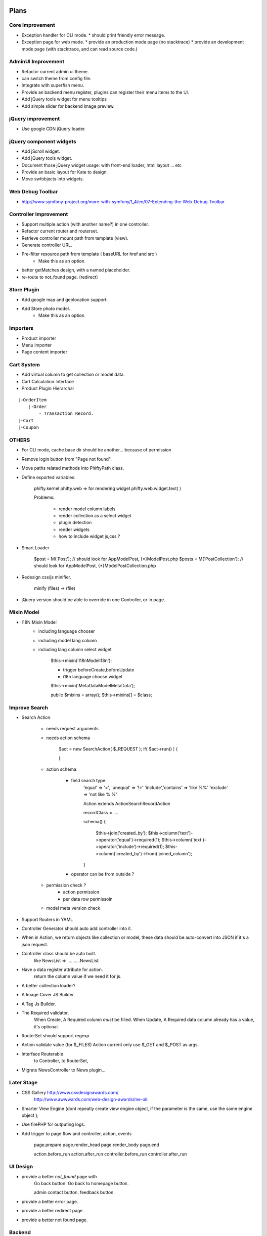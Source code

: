 Plans
=======


Core Improvement
----------------

* Exception handler for CLI mode.
  * should print friendly error message.
* Exception page for web mode.
  * provide an production mode page (no stacktrace)
  * provide an development mode page (with stacktrace, and can read source code.)

AdminUI Improvement
--------------------
* Refactor current admin ui theme.
* can switch theme from config file.
* Integrate with superfish menu.
* Provide an backend menu register, plugins can register their menu items to the UI.
* Add jQuery tools widget for menu tooltips 
* Add simple slider for backend image preview.


jQuery improvement
------------------
* Use google CDN jQuery loader.

jQuery component widgets
------------------------
* Add jScroll widget.
* Add jQuery tools widget.
* Document those jQuery widget usage:
  with front-end loader, html layout ... etc
* Provide an basic layout for Kate to design.

* Move swfobjects into widgets.


Web Debug Toolbar
-----------------
* http://www.symfony-project.org/more-with-symfony/1_4/en/07-Extending-the-Web-Debug-Toolbar


Controller Improvement
----------------------

* Support multiple action (with another name?) in one controller.
* Refactor current router and routerset.
* Retrieve controller mount path from template (view).
* Generate controller URL.
* Pre-filter resource path from template ( baseURL for href and src )
    * Make this as an option.
* better getMatches design, with a named placeholder.
* re-route to not_found page. (redirect)

Store Plugin
------------

* Add google map and geolocation support.
* Add Store photo model.
    * Make this as an option.


Importers
---------
* Product importer
* Menu importer
* Page content importer


Cart System
-----------

* Add virtual column to get collection or model data.
* Cart Calculation Interface
* Product Plugin Hierarchal

::

    |-OrderItem
        |-Order
            - Transaction Record.
    |-Cart
    |-Coupon



OTHERS
------

* For CLI mode, cache base dir should be another... because of permission

* Remove login button from "Page not found".

* Move paths related methods into Phifty\Path class.

* Define exported variables:
    
    phifty.kernel
    phifty.web    => for rendering widget
    phifty.web.widget.text( )

    Problems:

        * render model column labels
        * render collection as a select widget
        * plugin detection
        * render widgets
        * how to include widget js,css ?

* Smart Loader

    $post = M('Post');   // should look for App\Model\Post, {*}\Model\Post.php
    $posts = M('PostCollection');  // should look for App\Model\Post, {*}\Model\PostCollection.php 

* Redesign css/js minifier.

	minify (files) => (file)

* jQuery version should be able to override in one Controller, or in page.

Mixin Model
-----------

* I18N Mixin Model
    * including language chooser
    * including model lang column
    * including lang column select widget

        $this->mixin('\I18n\Model\I18n');

        * trigger beforeCreate,beforeUpdate
        * i18n language choose widget

        $this->mixin('\MetaData\Model\MetaData');

        public $mixins = array();
        $this->mixins[] = $class;
        

Improve Search
--------------

* Search Action

    * needs request arguments 
    * needs action schema

        $act = new SearchAction( $_REQUEST );
        if( $act->run() ) {

        }

    * action schema:
        
        * field search type
            'equal'  => '=',
            'unequal' => '!='
            'include','contains' => 'like %%'
            'exclude' => 'not like % %'

            Action extends Action\SearchRecordAction

            recordClass = ....

            schema() {

                $this->join('created_by');
                $this->column('text')->operator('equal')->required(1);
                $this->column('text')->operator('include')->required(1);
                $this->column('created_by')->from('joined_column');

            }

        * operator can be from outside ?

    * permission check ?
        * action permission
        * per data row permissoin

    * model meta version check


* Support Routers in YAML
* Controller Generator should auto add controller into it.

* When in Action, we return objects like collection or model, these data should be auto-convert into JSON if it's a json request.

* Controller class should be auto built. 
    like NewsList => \.....\.....NewsList

* Have a data register attribute for action.
    return the column value if we need it for js.

* A better collection loader?

* A Image Cover JS Builder.
* A Tag Js Builder.

* The Required validator,
    When Create, A Required column *must* be filled.
    When Update, A Required data column already has a value, it's optional.


* RouterSet should support regexp

* Action validate value (for $\_FILES)
  Action current only use $\_GET and $\_POST as args.


* Interface Routerable
    to Controller,
    to RouterSet,

* Migrate NewsController to News plugin...


Later Stage
-----------

* CSS Gallery http://www.cssdesignawards.com/
    http://www.awwwards.com/web-design-awards/me-oli


* Smarter View Engine (dont repeatly create view engine object, if the
  parameter is the same, use the same engine object );
* Use firePHP for outputing logs.
* Add trigger to page flow and controller, action, events

    page.prepare
    page.render_head
    page.render_body
    page.end

    action.before_run
    action.after_run
    controller.before_run
    controller.after_run

UI Design
---------

* provide a better `not_found` page with 
    Go back button.
    Go back to homepage button.

    admin contact button.
    feedback button.

* provide a better error page.
* provide a better redirect page.
* provide a better not found page.

Backend
-------

* Support OAuth, Twitter, Facebook Login.
* Cache Model Schema
* Provide a Model ProxyFactory.

* Action View  (define form layout)
* create a CRUD view
    * Row UI Widget
        Phifty\UI\Row

* Add filter support. (think about it)
* validate action params (extended params)
* validation message options.

* Provide a Logger
    for ErrorExceptions, E-mail 
    for WarningExceptions, E-mail
    others log it into file.
        should use builtin php function to log
    config: logger options

Mobile Web Todos
----------------

* mobile detect check (add to config)

    mobile_domain: m.site.com

* should mapping correct page to mobile url.




Reference
=========
* http://symfony.com/doc/2.0/book/index.html
* http://symfony.com/doc/2.0/cookbook/controller/service.html
* http://symfony.com/doc/2.0/book/security.html
* http://symfony.com/doc/2.0/book/routing.html
* http://symfony.com/doc/2.0/book/http_fundamentals.html
